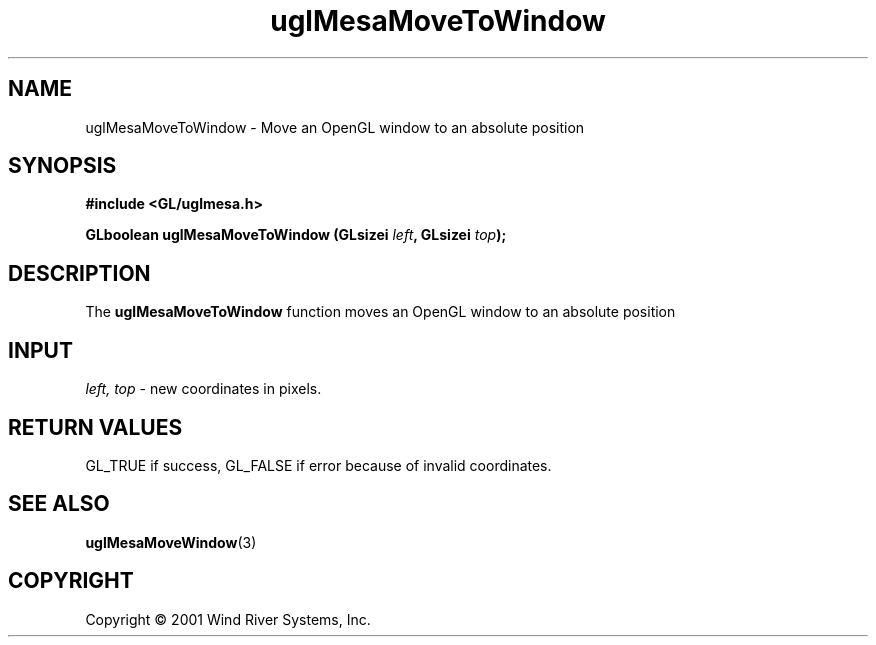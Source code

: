 .TH uglMesaMoveToWindow "3" "AOUT 2001" "WindML/Mesa" "WRS"

.SH NAME
uglMesaMoveToWindow \- Move an OpenGL window to an absolute position

.SH SYNOPSIS
.B #include <GL/uglmesa.h>
.PP
.BI "GLboolean uglMesaMoveToWindow (GLsizei " left ", GLsizei " top );

.SH DESCRIPTION
The \fBuglMesaMoveToWindow\fR function moves an OpenGL window to an absolute position

.SH INPUT
\fIleft, top\fR - new coordinates in pixels.

.SH RETURN VALUES
GL_TRUE if success, GL_FALSE if error because of invalid coordinates.

.SH SEE ALSO
.BR uglMesaMoveWindow "(3)"

.SH COPYRIGHT
Copyright \(co 2001 Wind River Systems, Inc.
